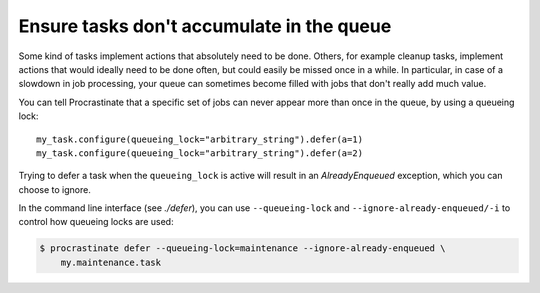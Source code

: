 Ensure tasks don't accumulate in the queue
==========================================

Some kind of tasks implement actions that absolutely need to be done. Others, for
example cleanup tasks, implement actions that would ideally need to be done often, but
could easily be missed once in a while. In particular, in case of a slowdown in job
processing, your queue can sometimes become filled with jobs that don't really add
much value.

You can tell Procrastinate that a specific set of jobs can never appear more than once
in the queue, by using a queueing lock::

    my_task.configure(queueing_lock="arbitrary_string").defer(a=1)
    my_task.configure(queueing_lock="arbitrary_string").defer(a=2)

Trying to defer a task when the ``queueing_lock`` is active will result in an
`AlreadyEnqueued` exception, which you can choose to ignore.

In the command line interface (see `./defer`), you can use ``--queueing-lock`` and
``--ignore-already-enqueued/-i`` to control how queueing locks are used:

.. code-block:: console

    $ procrastinate defer --queueing-lock=maintenance --ignore-already-enqueued \
        my.maintenance.task
